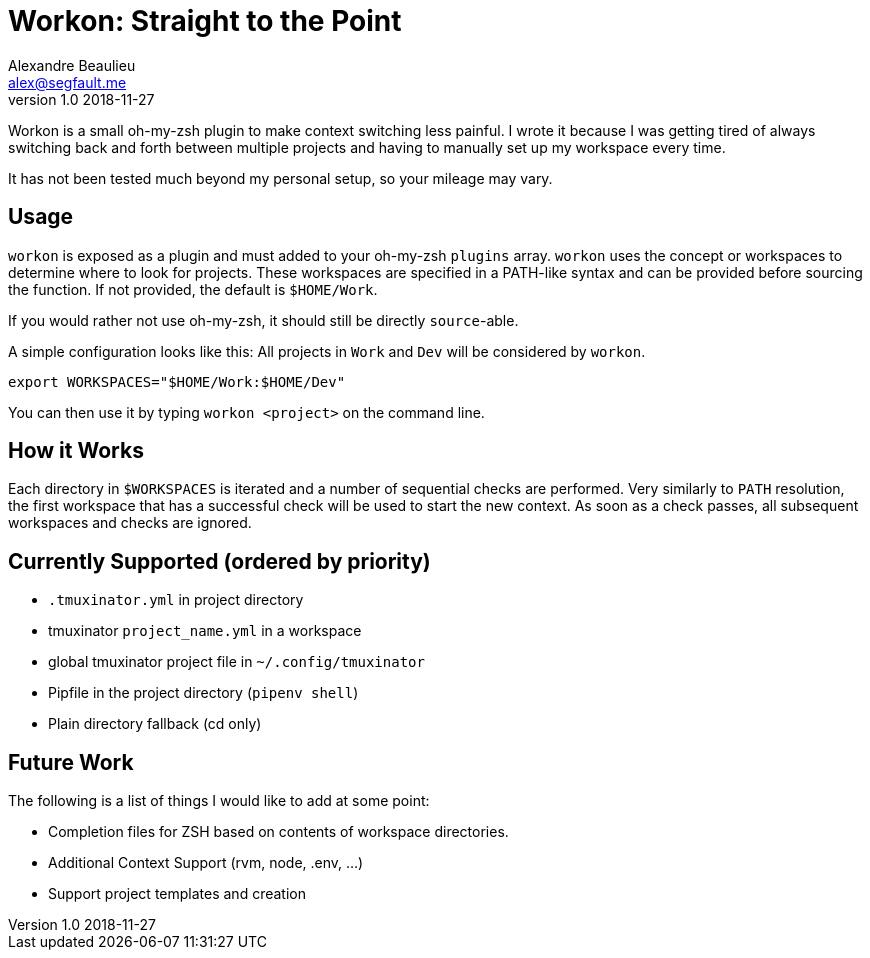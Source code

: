 = Workon: Straight to the Point
Alexandre Beaulieu <alex@segfault.me>
v1.0 2018-11-27

Workon is a small oh-my-zsh plugin to make context switching less painful. I
wrote it because I was getting tired of always switching back and forth between
multiple projects and having to manually set up my workspace every time.

It has not been tested much beyond my personal setup, so your mileage may vary.

== Usage

`workon` is exposed as a plugin and must added to your oh-my-zsh `plugins`
array.  `workon` uses the concept or workspaces to determine where to look for
projects. These workspaces are specified in a PATH-like syntax and can be
provided before sourcing the function. If not provided, the default is
`$HOME/Work`.

If you would rather not use oh-my-zsh, it should still be directly
``source``-able.

A simple configuration looks like this: All projects in `Work` and `Dev` will
be considered by `workon`.

----
export WORKSPACES="$HOME/Work:$HOME/Dev"
----

You can then use it by typing `workon <project>` on the command line.

== How it Works

Each directory in `$WORKSPACES` is iterated and a number of sequential checks
are performed. Very similarly to `PATH` resolution, the first workspace that
has a successful check will be used to start the new context. As soon as a
check passes, all subsequent workspaces and checks are ignored.

== Currently Supported (ordered by priority)

- `.tmuxinator.yml` in project directory
- tmuxinator `project_name.yml` in a workspace
- global tmuxinator project file in `~/.config/tmuxinator`
- Pipfile in the project directory (`pipenv shell`)
- Plain directory fallback (cd only)

== Future Work

The following is a list of things I would like to add at some point:

- Completion files for ZSH based on contents of workspace directories.
- Additional Context Support (rvm, node, .env, ...)
- Support project templates and creation

